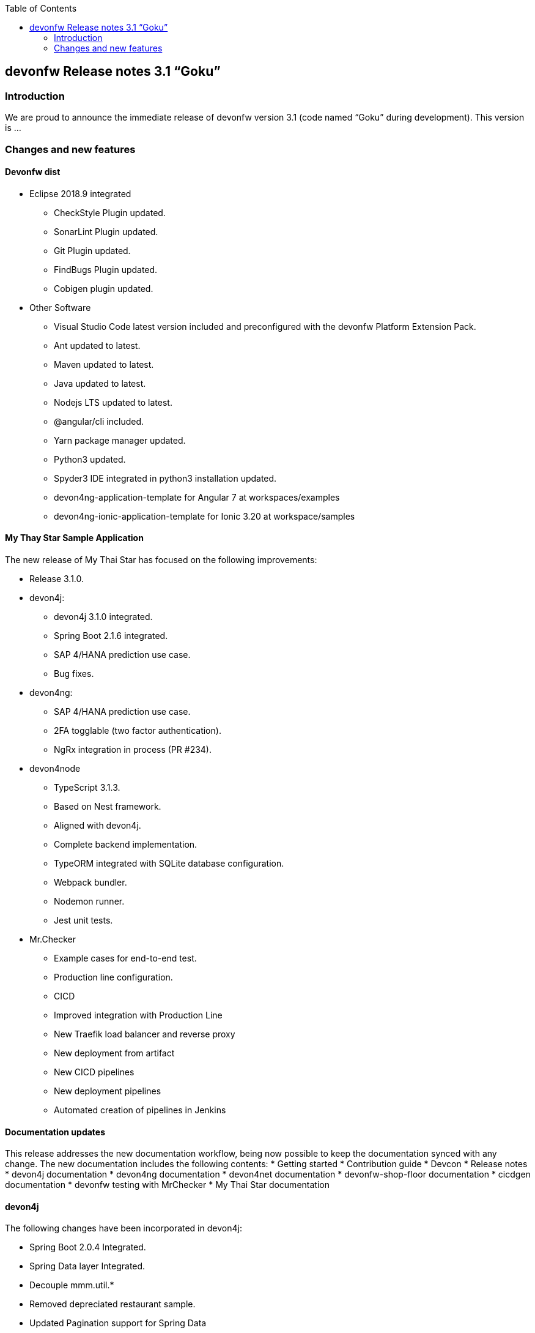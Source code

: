 :toc: macro
toc::[]


:doctype: book
:reproducible:
:source-highlighter: rouge
:listing-caption: Listing


== devonfw Release notes 3.1 “Goku”


=== Introduction
We are proud to announce the immediate release of devonfw version 3.1 (code named “Goku” during development). This version is ...

=== Changes and new features


==== Devonfw dist 

* Eclipse 2018.9 integrated
** CheckStyle Plugin updated.
** SonarLint Plugin updated.
** Git Plugin updated.
** FindBugs Plugin updated.
** Cobigen plugin updated. 
* Other Software
** Visual Studio Code latest version included and preconfigured with the devonfw Platform Extension Pack. 
** Ant updated to latest.
** Maven updated to latest.
** Java updated to latest.
** Nodejs LTS updated to latest.
** @angular/cli included.
** Yarn package manager updated.
** Python3 updated.
** Spyder3 IDE integrated in python3 installation updated.
** devon4ng-application-template for Angular 7 at workspaces/examples
** devon4ng-ionic-application-template for Ionic 3.20 at workspace/samples


==== My Thay Star Sample Application
The new release of My Thai Star has focused on the following improvements:

* Release 3.1.0.
* devon4j:
** devon4j 3.1.0 integrated.
** Spring Boot 2.1.6 integrated.
** SAP 4/HANA prediction use case.
** Bug fixes.
* devon4ng:
** SAP 4/HANA prediction use case.
** 2FA togglable (two factor authentication).
** NgRx integration in process (PR #234).
* devon4node
** TypeScript 3.1.3.
** Based on Nest framework.
** Aligned with devon4j.
** Complete backend implementation.
** TypeORM integrated with SQLite database configuration.
** Webpack bundler.
** Nodemon runner.
** Jest unit tests.
* Mr.Checker
** Example cases for end-to-end test.
** Production line configuration.
** CICD
** Improved integration with Production Line
** New Traefik load balancer and reverse proxy
** New deployment from artifact
** New CICD pipelines
** New deployment pipelines
** Automated creation of pipelines in Jenkins

==== Documentation updates
This release addresses the new documentation workflow, being now possible to keep the documentation synced with any change. The new documentation includes the following contents:
* Getting started
* Contribution guide
* Devcon 
* Release notes
* devon4j documentation
* devon4ng documentation
* devon4net documentation
* devonfw-shop-floor documentation
* cicdgen documentation
* devonfw testing with MrChecker
* My Thai Star documentation

==== devon4j
The following changes have been incorporated in devon4j:

* Spring Boot 2.0.4 Integrated.
* Spring Data layer Integrated.
* Decouple mmm.util.*
* Removed depreciated restaurant sample.
* Updated Pagination support for Spring Data
* Add support for hana as dbType.
* Bugfixes.

==== devon4ng
The following changes have been incorporated in devon4ng:

* Angular CLI 8,
* Angular 8,
* Angular Material 8,
* Ionic 4,
* Capacitor 1.0 as Cordova replacement,
* NgRx 8 support for State Management, 
* devon4ng Angular application template updated to Angular 8 with visual improvements and bugfixes https://github.com/devonfw/devon4ng-application-template 
* devon4ng Ionic application template updated and improved https://github.com/devonfw/devon4ng-ionic-application-template 
* New devon4ng Angular application template with state management using Angular 8 and NgRx 8 https://github.com/devonfw/devon4ng-ngrx-template
* New devon4ng library https://github.com/devonfw/devon4ng-library that includes the following libraries:
** Cache Module for Angular 7+ projects.
** Authorization Module for Angular 7+ projects.
* New use cases with documentation and samples:
** Web Components with Angular Elements
** Initial configuration with App Initializer pattern
** Error Handling
** PWA with Angular and Ionic
** Lazy Loading
** Library construction
** Layout with Angular Material
** Theming with Angular Material

==== devon4net
* New circuit breaker component to communicate microservices via HTTP
* Resolved the update packages issue

==== AppSec Quick Solution Guide
This release incorporates a new Solution Guide for Application Security based on the state of the art in OWASP based application security. The purpose of this guide is to offer quick solutions for common application security issues for all applications based on devonfw. It’s often the case that we need our systems to comply to certain sets of security requirements and standards. Each of these requirements needs to be understood, addressed and converted to code or project activity. We want this guide to prevent the wheel from being reinvented over and over again and to give clear hints and solutions to common security problems.
* The wiki can be accessed here: https://github.com/devonfw/devonfw-security/wiki
* The PDF can be accessed here: https://github.com/devonfw/devonfw-security

==== CobiGen
* CobiGen core new features:
** CobiGen CLI: Now you can use CobiGen within the devonfw console. For the first time.
*** Performance improves greatly in the CLI thanks to the lack of GUI.
*** You will be able to use path globs for selecting multiple input files.
*** We have implemented a search functionality so that you can easily search for increments or templates.
** First steps taken on CobiGen refactoring: With the new refactoring we will be able to decouple Cobigen completely from the target language/format and input language/format. This will facilitate the creation of parsers and mergers in any language.
*** NashornJS has been deprecated: It was used for executing JavaScript code inside JVM.
*** 
** Added the possibility to reference external increments on configuration level. This is used for reducing the number of duplicated templates.
* CobiGen_Templates project and docs updated: 
** Spring standard has been followed better than ever.
** Interface templates get automatically relocated to the api project. Needed for following the new devon4j standard.
* CobiGen Angular:
** Angular 8 generation improved based on the updated application template.
** Pagination changed to fit Spring standard.
* CobiGen Ionic: Pagination changed to fit Spring standard.
* CobiGen OpenAPI plugin released with multiple bug-fixes and other functionalities like:
** Response and parameter types are parsed properly when they are a reference to an entity.
** Parameters defined on the body of a request are being read correctly.


==== Devcon 
A new version of Devcon has been released. Fixes and new features include:

* Updated to match current devon4j
* Update to download Linux distribution.
* Custom modules creation improvements.
* Code Migration feature added
* Bugfixes. 

==== Devonfw OSS Modules
Modules upgraded to be used in new devon4j projects:

* Reporting module
* WinAuth AD Module
* WinAuth SSO Module
* I18n Module
* Async Module
* Integration Module
* Microservice Module
* Compose for Redis Module 
See: https://github.com/devonfw/devon/wiki#devonfw-modules 

==== Devonfw Testing 


===== Mr.Checker
The Mr.Checker Test Framework is an automated testing framework for functional testing of web applications, API web services, Service Virtualization, Security and in coming future native mobile apps, and databases. All modules have tangible examples of how to build resilient integration test cases based on delivered functions. Mr.Checker updates and improvements:
* Examples available under embedded project “MrChecker-App-Under-Test” and in project wiki: https://github.com/devonfw/devonfw-testing/wiki 
* How to install: 
** Wiki : https://github.com/devonfw/devonfw-testing/wiki/How-to-install 
* Release Note: 
** module selenium - 3.8.1.13:
*** headless browser
*** enable browser options 
** module DevOps :
*** Jenkinsfile align with Production Line 
